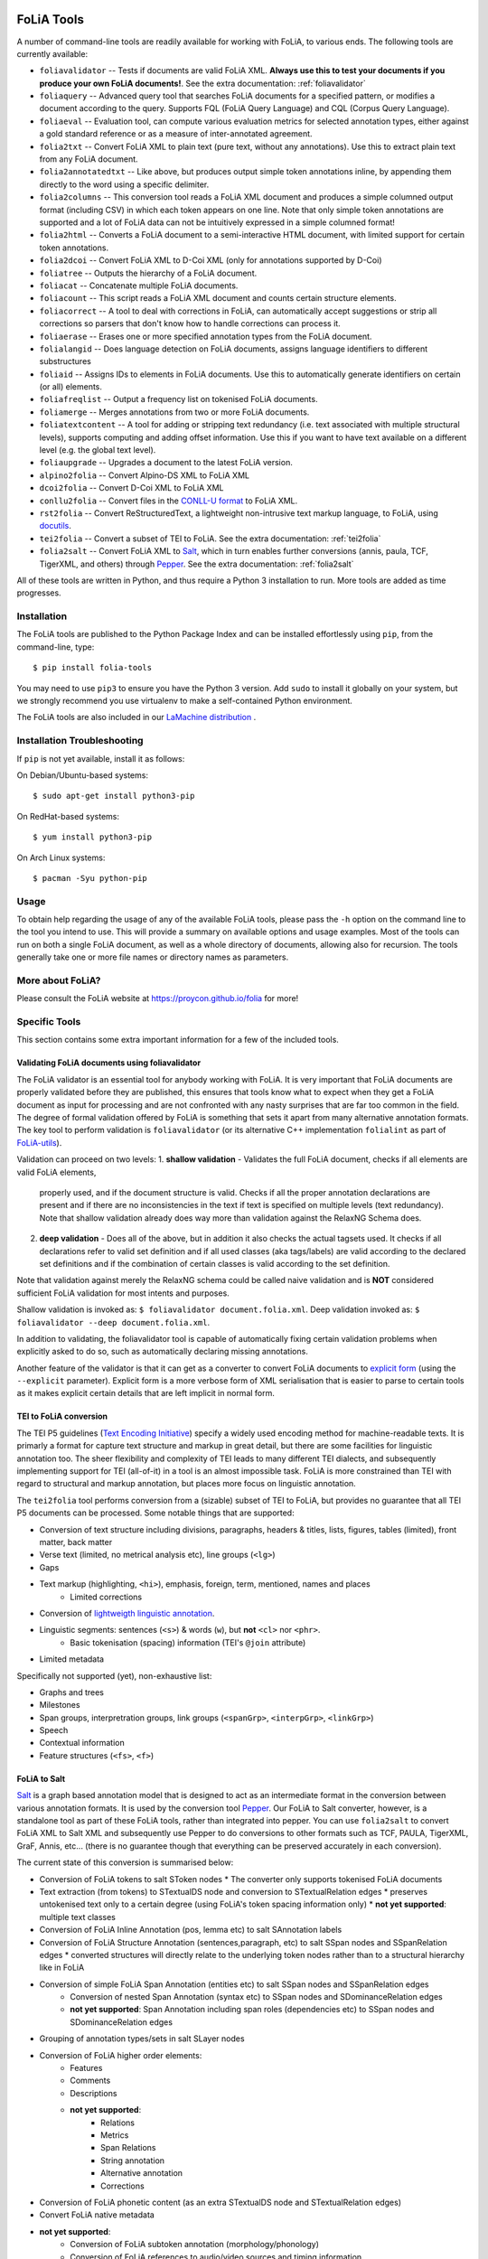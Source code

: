 .. image:: https://travis-ci.com/proycon/foliatools.svg?branch=master
    :target: https://travis-ci.com/proycon/foliatools

.. image:: http://readthedocs.org/projects/foliatools/badge/?version=latest
	:target: http://foliatools.readthedocs.io/en/latest/?badge=latest
	:alt: Documentation Status

.. image:: http://applejack.science.ru.nl/lamabadge.php/foliatools
   :target: http://applejack.science.ru.nl/languagemachines/

.. image:: https://www.repostatus.org/badges/latest/active.svg
   :alt: Project Status: Active – The project has reached a stable, usable state and is being actively developed.
   :target: https://www.repostatus.org/#active

.. image:: https://img.shields.io/pypi/v/folia-tools
   :alt: Latest release in the Python Package Index
   :target: https://pypi.org/project/folia-tools/

FoLiA Tools
=================

A number of command-line tools are readily available for working with FoLiA, to various ends. The following tools are currently available:

- ``foliavalidator`` -- Tests if documents are valid FoLiA XML. **Always use this to test your documents if you produce your own FoLiA documents!**. See the extra documentation: :ref:`foliavalidator`
- ``foliaquery`` -- Advanced query tool that searches FoLiA documents for a specified pattern, or modifies a document according to the query. Supports FQL (FoLiA Query Language) and CQL (Corpus Query Language).
- ``foliaeval`` -- Evaluation tool, can compute various evaluation metrics for selected annotation types, either against
  a gold standard reference or as a measure of inter-annotated agreement.
- ``folia2txt`` -- Convert FoLiA XML to plain text (pure text, without any annotations). Use this to extract plain text
  from any FoLiA document.
- ``folia2annotatedtxt`` -- Like above, but produces output simple
  token annotations inline, by appending them directly to the word using a specific delimiter.
- ``folia2columns`` -- This conversion tool reads a FoLiA XML document
  and produces a simple columned output format (including CSV) in which each token appears on one line. Note that only simple token annotations are supported and a lot of FoLiA data can not be intuitively expressed in a simple columned format!
- ``folia2html`` -- Converts a FoLiA document to a semi-interactive HTML document, with limited support for certain token annotations.
- ``folia2dcoi`` -- Convert FoLiA XML to D-Coi XML (only for annotations supported by D-Coi)
- ``foliatree`` -- Outputs the hierarchy of a FoLiA document.
- ``foliacat`` -- Concatenate multiple FoLiA documents.
- ``foliacount`` -- This script reads a FoLiA XML document and counts certain structure elements.
- ``foliacorrect`` -- A tool to deal with corrections in FoLiA, can automatically accept suggestions or strip all corrections so parsers that don't know how to handle corrections can process it.
- ``foliaerase`` -- Erases one or more specified annotation types from the FoLiA document.
- ``folialangid`` -- Does language detection on FoLiA documents, assigns language identifiers to different substructures
- ``foliaid`` -- Assigns IDs to elements in FoLiA documents. Use this to automatically generate identifiers on certain (or all) elements.
- ``foliafreqlist`` -- Output a frequency list on tokenised FoLiA documents.
- ``foliamerge`` -- Merges annotations from two or more FoLiA documents.
- ``foliatextcontent`` -- A tool for adding or stripping text redundancy (i.e. text associated with multiple structural levels), supports computing and adding offset information. Use this if you want to have text available on a different level (e.g. the global text level).
- ``foliaupgrade`` -- Upgrades a document to the latest FoLiA version.
- ``alpino2folia`` -- Convert Alpino-DS XML to FoLiA XML
- ``dcoi2folia`` -- Convert D-Coi XML to FoLiA XML
- ``conllu2folia`` -- Convert files in the `CONLL-U format <http://http://universaldependencies.org/format.html>`_ to FoLiA XML.
- ``rst2folia`` -- Convert ReStructuredText, a lightweight non-intrusive text markup language, to FoLiA, using `docutils <http://docutils.sourceforge.net/>`_.
- ``tei2folia`` -- Convert a subset of TEI to FoLiA. See the extra documentation: :ref:`tei2folia`
- ``folia2salt`` -- Convert FoLiA XML to `Salt <https://corpus-tools.org/salt/>`_, which in turn enables further conversions (annis, paula, TCF, TigerXML, and others) through `Pepper <https://corpus-tools.org/pepper/>`_. See the extra documentation: :ref:`folia2salt`


All of these tools are written in Python, and thus require a Python 3 installation to run. More tools are added as time progresses.

Installation
---------------

The FoLiA tools are published to the Python Package Index and can be installed effortlessly using ``pip``, from the command-line, type::

  $ pip install folia-tools

You may need to use ``pip3`` to ensure you have the Python 3 version.  Add ``sudo`` to install it globally on your system, but we strongly
recommend you use virtualenv to make a self-contained Python environment.

The FoLiA tools are also included in our `LaMachine distribution <https://proycon.github.io/lamachine>`_ .


Installation Troubleshooting
-------------------------------

If ``pip`` is not yet available, install it as follows:

On Debian/Ubuntu-based systems::

  $ sudo apt-get install python3-pip

On RedHat-based systems::

  $ yum install python3-pip

On Arch Linux systems::

  $ pacman -Syu python-pip

Usage
-------

To obtain help regarding the usage of any of the available FoLiA tools, please pass the ``-h`` option on the command line to the tool you intend to use. This will provide a summary on available options and usage examples. Most of the tools can run on both a single FoLiA document, as well as a whole directory of documents, allowing also for recursion. The tools generally take one or more file names or directory names as parameters.

More about FoLiA?
--------------------

Please consult the FoLiA website at https://proycon.github.io/folia for more!

Specific Tools
-------------------

This section contains some extra important information for a few of the included tools.

.. _foliavalidator:

Validating FoLiA documents using foliavalidator
^^^^^^^^^^^^^^^^^^^^^^^^^^^^^^^^^^^^^^^^^^^^^^^^^^

The FoLiA validator is an essential tool for anybody working with FoLiA. It is very important that FoLiA documents are
properly validated before they are published, this ensures that tools know what to expect when they get a FoLiA document
as input for processing and are not confronted with any nasty surprises that are far too common in the field. The degree of
formal validation offered by FoLiA is something that sets it apart from many alternative annotation formats. The key
tool to perform validation is ``foliavalidator`` (or its alternative C++ implementation ``folialint`` as part of `FoLiA-utils <https://github.com/LanguageMachines/foliautils/>`_).

Validation can proceed on two levels:
1. **shallow validation** - Validates the full FoLiA document, checks if all elements are valid FoLiA elements,
   properly used, and if the document structure is valid. Checks if all the proper annotation declarations are present
   and if there are no inconsistencies in the text if text is specified on multiple levels (text redundancy). Note that
   shallow validation already does way more than validation against the RelaxNG Schema does.
2. **deep validation** - Does all of the above, but in addition it also checks the actual tagsets used. It checks if all
   declarations refer to valid set definition and if all used classes (aka tags/labels) are valid according to the declared set definitions and if the combination of certain classes is valid according to the set definition.

Note that validation against merely the RelaxNG schema could be called naive validation and is **NOT** considered sufficient FoLiA validation for most intents and purposes.

Shallow validation is invoked as: ``$ foliavalidator document.folia.xml``.
Deep validation invoked as: ``$ foliavalidator --deep document.folia.xml``.

In addition to validating, the foliavalidator tool is capable of automatically fixing certain validation problems when
explicitly asked to do so, such as automatically declaring missing annotations.

Another feature of the validator is that it can get as a converter to convert FoLiA documents to `explicit form <https://folia.readthedocs.io/en/latest/form.html>`_ (using the ``--explicit`` parameter). Explicit form is a more verbose form of XML serialisation that is easier to parse to certain tools as it makes explicit certain details that are left implicit in normal form.

.. _tei2folia:

TEI to FoLiA conversion
^^^^^^^^^^^^^^^^^^^^^^^^^^

The TEI P5 guidelines (`Text Encoding Initiative <https://tei-c.org/>`_) specify a widely used encoding method for
machine-readable texts. It is primarly a format for capture text structure and markup in great detail, but there are
some facilities for linguistic annotation too. The sheer flexibility and complexity of TEI leads to many different TEI
dialects, and subsequently implementing support for TEI (all-of-it) in a tool is an almost impossible task. FoLiA is
more constrained than TEI with regard to structural and markup annotation, but places more focus on linguistic
annotation.

The ``tei2folia`` tool performs conversion from a (sizable) subset of TEI to FoLiA, but provides no guarantee that all
TEI P5 documents can be processed. Some notable things that are supported:

* Conversion of text structure including divisions, paragraphs, headers & titles, lists, figures, tables (limited), front matter, back
  matter
* Verse text (limited, no metrical analysis etc), line groups (``<lg>``)
* Gaps
* Text markup (highlighting, ``<hi>``), emphasis, foreign, term, mentioned, names and places
    * Limited corrections
* Conversion of `lightweigth linguistic annotation <https://www.tei-c.org/release/doc/tei-p5-doc/en/html/ref-att.linguistic.html>`_.
* Linguistic segments: sentences (``<s>``) & words (``w``), but **not** ``<cl>`` nor ``<phr>``.
    * Basic tokenisation (spacing) information (TEI's ``@join`` attribute)
* Limited metadata

Specifically not supported (yet), non-exhaustive list:

* Graphs and trees
* Milestones
* Span groups, interpretration groups, link groups (``<spanGrp>``, ``<interpGrp>``, ``<linkGrp>``)
* Speech
* Contextual information
* Feature structures (``<fs>``, ``<f>``)


.. _folia2salt:

FoLiA to Salt
^^^^^^^^^^^^^^^^^^^^^^^^^^

`Salt <https://corpus-tools.org/salt/>`_ is a graph based annotation model that is designed to act as an intermediate
format in the conversion between various annotation formats. It is used by the conversion tool `Pepper <https://corpus-tools.org/pepper/>`_. Our FoLiA to Salt converter, however, is a standalone tool as part of these FoLiA tools, rather than integrated into pepper. You can use ``folia2salt`` to convert FoLiA XML to Salt XML and subsequently use Pepper to do conversions to other formats such as TCF, PAULA, TigerXML, GraF, Annis, etc... (there is no guarantee though that everything can be preserved accurately in each conversion).

The current state of this conversion is summarised below:

*  Conversion of FoLiA tokens to salt SToken nodes
   * The converter only supports tokenised FoLiA documents
*  Text extraction (from tokens) to STextualDS node and conversion to STextualRelation edges
   * preserves untokenised text only to a certain degree (using FoLiA's token spacing information only)
   * **not yet supported**: multiple text classes
* Conversion of FoLiA Inline Annotation (pos, lemma etc) to salt SAnnotation labels
* Conversion of FoLiA Structure Annotation (sentences,paragraph, etc) to salt SSpan nodes and SSpanRelation edges
  * converted structures will directly relate to the underlying token nodes rather than to a structural hierarchy like in FoLiA
* Conversion of simple FoLiA Span Annotation (entities etc) to salt SSpan nodes and SSpanRelation edges
   * Conversion of nested Span Annotation (syntax etc) to SSpan nodes and SDominanceRelation edges
   * **not yet supported**: Span Annotation including span roles  (dependencies etc) to SSpan nodes and SDominanceRelation edges
* Grouping of annotation types/sets in salt SLayer nodes
*  Conversion of FoLiA higher order elements:
    * Features
    * Comments
    * Descriptions
    * **not yet supported**:
        * Relations
        * Metrics
        * Span Relations
        * String annotation
        * Alternative annotation
        * Corrections
* Conversion of FoLiA phonetic content (as an extra STextualDS node and STextualRelation edges)
* Convert FoLiA native metadata
* **not yet supported**:
    * Conversion of FoLiA subtoken annotation (morphology/phonology)
    * Conversion of FoLiA references to audio/video sources and timing information

Our Salt conversion tries to preserve as much of the FoLiA as possible, we extensively use salt's capacity for
specifying namespaces to hold and group the annotation type and set of an annotation. SLabel elements with the same
namespace should often be considered together.

